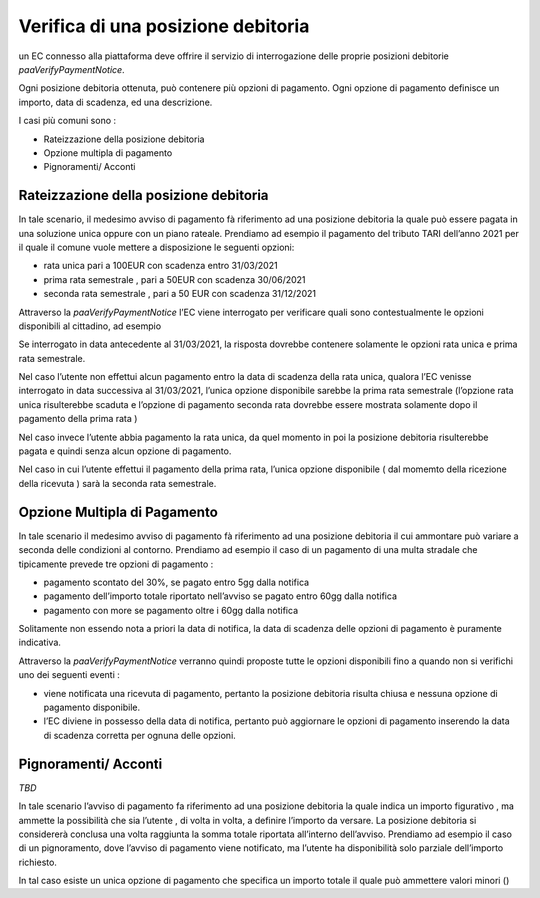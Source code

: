 Verifica di una posizione debitoria
===================================

un EC connesso alla piattaforma deve offrire il servizio di
interrogazione delle proprie posizioni debitorie
*paaVerifyPaymentNotice*.

Ogni posizione debitoria ottenuta, può contenere più opzioni di
pagamento. Ogni opzione di pagamento definisce un importo, data di
scadenza, ed una descrizione.

I casi più comuni sono :

-  Rateizzazione della posizione debitoria
-  Opzione multipla di pagamento
-  Pignoramenti/ Acconti

Rateizzazione della posizione debitoria
---------------------------------------

In tale scenario, il medesimo avviso di pagamento fà riferimento ad una
posizione debitoria la quale può essere pagata in una soluzione unica
oppure con un piano rateale. Prendiamo ad esempio il pagamento del
tributo TARI dell’anno 2021 per il quale il comune vuole mettere a
disposizione le seguenti opzioni:

-  rata unica pari a 100EUR con scadenza entro 31/03/2021
-  prima rata semestrale , pari a 50EUR con scadenza 30/06/2021
-  seconda rata semestrale , pari a 50 EUR con scadenza 31/12/2021

Attraverso la *paaVerifyPaymentNotice* l’EC viene interrogato per
verificare quali sono contestualmente le opzioni disponibili al
cittadino, ad esempio

Se interrogato in data antecedente al 31/03/2021, la risposta dovrebbe
contenere solamente le opzioni rata unica e prima rata semestrale.

Nel caso l’utente non effettui alcun pagamento entro la data di scadenza
della rata unica, qualora l’EC venisse interrogato in data successiva al
31/03/2021, l’unica opzione disponibile sarebbe la prima rata semestrale
(l’opzione rata unica risulterebbe scaduta e l’opzione di pagamento
seconda rata dovrebbe essere mostrata solamente dopo il pagamento della
prima rata )

Nel caso invece l’utente abbia pagamento la rata unica, da quel momento
in poi la posizione debitoria risulterebbe pagata e quindi senza alcun
opzione di pagamento.

Nel caso in cui l’utente effettui il pagamento della prima rata, l’unica
opzione disponibile ( dal momemto della ricezione della ricevuta ) sarà
la seconda rata semestrale.

Opzione Multipla di Pagamento
-----------------------------

In tale scenario il medesimo avviso di pagamento fà riferimento ad una
posizione debitoria il cui ammontare può variare a seconda delle
condizioni al contorno. Prendiamo ad esempio il caso di un pagamento di
una multa stradale che tipicamente prevede tre opzioni di pagamento :

-  pagamento scontato del 30%, se pagato entro 5gg dalla notifica
-  pagamento dell’importo totale riportato nell’avviso se pagato entro
   60gg dalla notifica
-  pagamento con more se pagamento oltre i 60gg dalla notifica

Solitamente non essendo nota a priori la data di notifica, la data di
scadenza delle opzioni di pagamento è puramente indicativa.

Attraverso la *paaVerifyPaymentNotice* verranno quindi proposte tutte le
opzioni disponibili fino a quando non si verifichi uno dei seguenti
eventi :

-  viene notificata una ricevuta di pagamento, pertanto la posizione
   debitoria risulta chiusa e nessuna opzione di pagamento disponibile.
-  l’EC diviene in possesso della data di notifica, pertanto può
   aggiornare le opzioni di pagamento inserendo la data di scadenza
   corretta per ognuna delle opzioni.

Pignoramenti/ Acconti
---------------------

*TBD*

In tale scenario l’avviso di pagamento fa riferimento ad una posizione
debitoria la quale indica un importo figurativo , ma ammette la
possibilità che sia l’utente , di volta in volta, a definire l’importo
da versare. La posizione debitoria si considererà conclusa una volta
raggiunta la somma totale riportata all’interno dell’avviso. Prendiamo
ad esempio il caso di un pignoramento, dove l’avviso di pagamento viene
notificato, ma l’utente ha disponibilità solo parziale dell’importo
richiesto.

In tal caso esiste un unica opzione di pagamento che specifica un
importo totale il quale può ammettere valori minori ()

